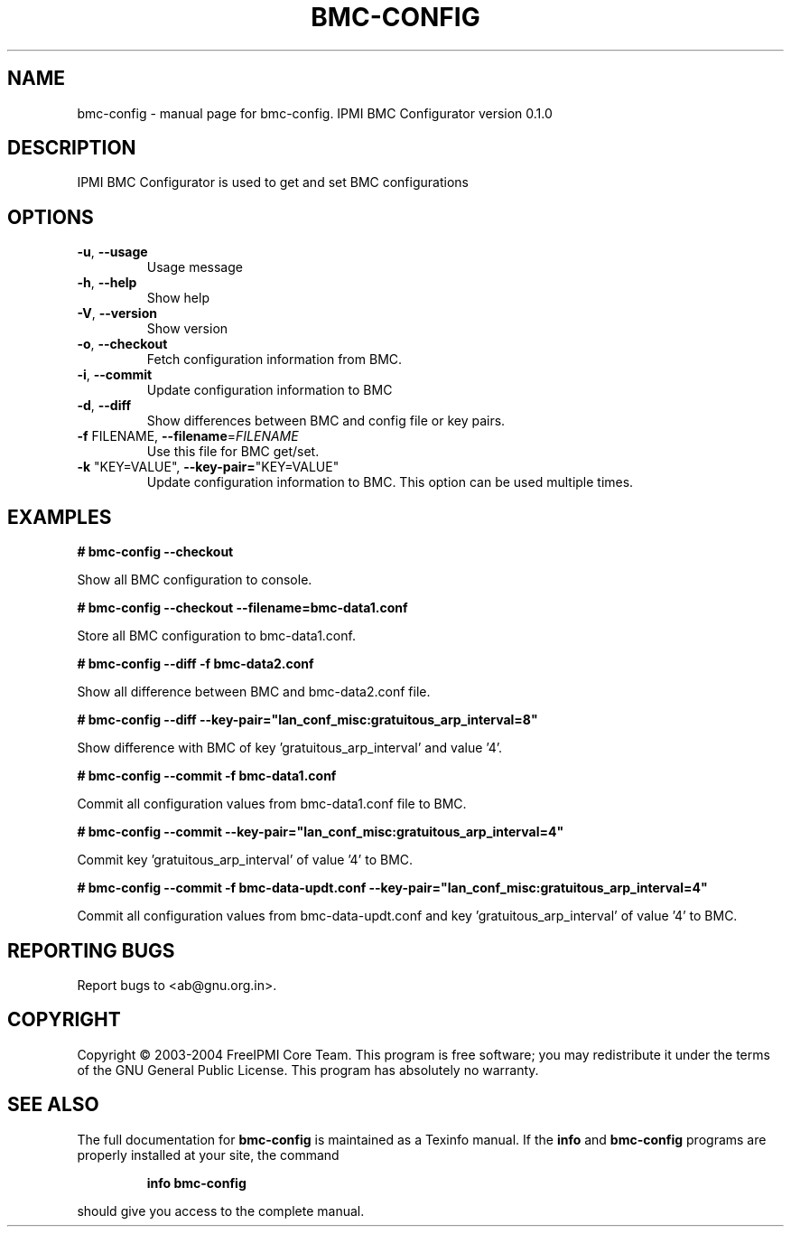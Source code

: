 .\" DO NOT MODIFY THIS FILE!  It was generated by help2man 1.33.
.TH BMC-CONFIG "1" "February 2004" "bmc-config 0.1.0" "User Commands"
.SH NAME
bmc-config \- manual page for bmc-config.  IPMI BMC Configurator version 0.1.0
.SH DESCRIPTION
IPMI BMC Configurator is used to get and set BMC configurations
.SH OPTIONS
.TP
\fB\-u\fR, \fB\-\-usage\fR
Usage message
.TP
\fB\-h\fR, \fB\-\-help\fR
Show help
.TP
\fB\-V\fR, \fB\-\-version\fR
Show version
.TP
\fB\-o\fR, \fB\-\-checkout\fR
Fetch configuration information from BMC.
.TP
\fB\-i\fR, \fB\-\-commit\fR
Update configuration information to BMC
.TP
\fB\-d\fR, \fB\-\-diff\fR
Show differences between BMC and config file or key pairs.
.TP
\fB\-f\fR FILENAME, \fB\-\-filename\fR=\fIFILENAME\fR
Use this file for BMC get/set.
.TP
\fB\-k\fR "KEY=VALUE", \fB\-\-key\-pair=\fR"KEY=VALUE"
Update configuration information to BMC.  This option can be used multiple times.
.SH "EXAMPLES"
.B # bmc-config --checkout 
.PP
Show all BMC configuration to console.
.PP
.B # bmc-config --checkout --filename=bmc-data1.conf
.PP
Store all BMC configuration to bmc-data1.conf.
.PP
.B # bmc-config --diff -f bmc-data2.conf
.PP
Show all difference between BMC and bmc-data2.conf file.
.PP
.B # bmc-config --diff --key-pair="lan_conf_misc:gratuitous_arp_interval=8"
.PP
Show difference with BMC of key 'gratuitous_arp_interval' and value '4'.
.PP
.B # bmc-config --commit -f bmc-data1.conf
.PP
Commit all configuration values from bmc-data1.conf file to BMC.
.PP
.B # bmc-config --commit --key-pair="lan_conf_misc:gratuitous_arp_interval=4"
.PP
Commit key 'gratuitous_arp_interval' of value '4' to BMC.
.PP
.B # bmc-config --commit -f bmc-data-updt.conf --key-pair="lan_conf_misc:gratuitous_arp_interval=4"
.PP
Commit all configuration values from bmc-data-updt.conf and key 'gratuitous_arp_interval' of value '4' to BMC.
.PP
.SH "REPORTING BUGS"
Report bugs to <ab@gnu.org.in>.
.SH COPYRIGHT
Copyright \(co 2003-2004 FreeIPMI Core Team.  
This program is free software; you may redistribute it under the terms of
the GNU General Public License.  This program has absolutely no warranty.
.SH "SEE ALSO"
The full documentation for
.B bmc-config
is maintained as a Texinfo manual.  If the
.B info
and
.B bmc-config
programs are properly installed at your site, the command
.IP
.B info bmc-config
.PP
should give you access to the complete manual.
